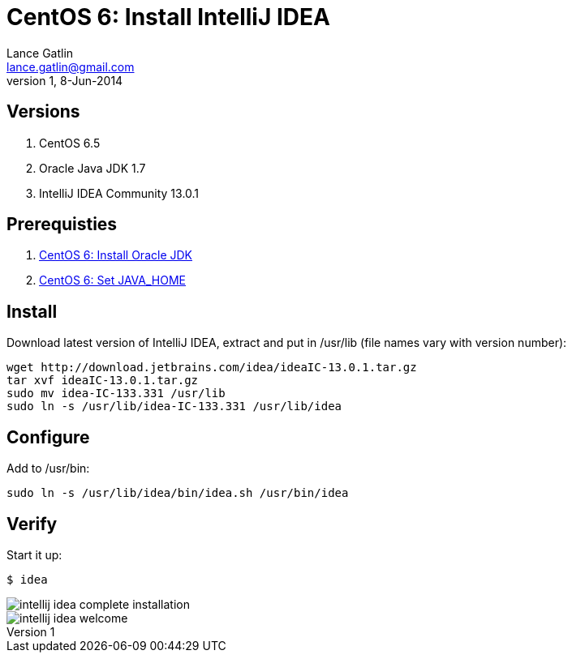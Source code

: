 CentOS 6: Install IntelliJ IDEA
===============================
Lance Gatlin <lance.gatlin@gmail.com>
v1,8-Jun-2014
:imagesdir: centos-6-install-intellij-idea/
:blogpost-status: unpublished
:blogpost-categories: centos6,intellij_idea

== Versions
1. CentOS 6.5
2. Oracle Java JDK 1.7
3. IntelliJ IDEA Community 13.0.1

== Prerequisties
1. link:centos-6-install-oracle-jdk.asciidoc[CentOS 6: Install Oracle JDK]
2. link:centos-6-set-java_home.asciidoc[CentOS 6: Set JAVA_HOME]

== Install
Download latest version of IntelliJ IDEA, extract and put in /usr/lib (file names vary with version number):
[source,sh,numbered]
----
wget http://download.jetbrains.com/idea/ideaIC-13.0.1.tar.gz
tar xvf ideaIC-13.0.1.tar.gz
sudo mv idea-IC-133.331 /usr/lib
sudo ln -s /usr/lib/idea-IC-133.331 /usr/lib/idea
----

== Configure
Add to /usr/bin:
[source,sh,numbered]
sudo ln -s /usr/lib/idea/bin/idea.sh /usr/bin/idea 

== Verify
Start it up:
----
$ idea
----

image::intellij-idea-complete-installation.png[]

image::intellij-idea-welcome.png[]

